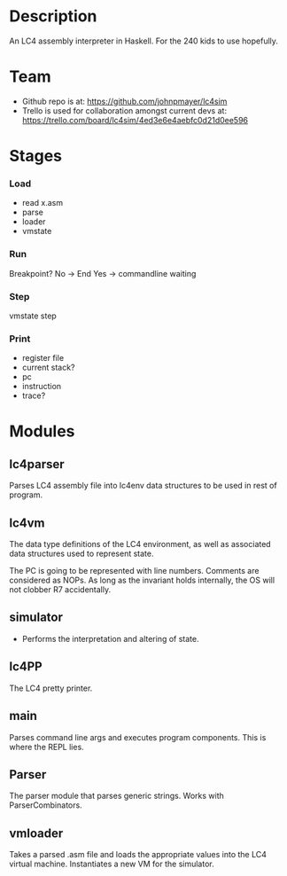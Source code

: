 * Description

  An LC4 assembly interpreter in Haskell. For the 240 kids to use hopefully.

* Team

  - Github repo is at: https://github.com/johnpmayer/lc4sim
  - Trello is used for collaboration amongst current devs at: 
	https://trello.com/board/lc4sim/4ed3e6e4aebfc0d21d0ee596
	
* Stages

*** Load

	- read x.asm
	- parse
	- loader
	- vmstate

*** Run

	Breakpoint? 
	   No  -> End
	   Yes -> commandline waiting

*** Step
	vmstate step

*** Print
	- register file 
	- current stack?
	- pc
	- instruction
	- trace?

* Modules

** lc4parser
   
   Parses LC4 assembly file into lc4env data structures to be used in rest of 
   program. 
   
** lc4vm

   The data type definitions of the LC4 environment, as well as associated 
   data structures used to represent state.

  The PC is going to be represented with line numbers. Comments are considered
  as NOPs. As long as the invariant holds internally, the OS will not clobber
  R7 accidentally. 

** simulator

  - Performs the interpretation and altering of state.

** lc4PP

   The LC4 pretty printer. 
   
** main

   Parses command line args and executes program components. 
   This is where the REPL lies. 
** Parser

   The parser module that parses generic strings. Works with ParserCombinators.

** vmloader
  
   Takes a parsed .asm file and loads the appropriate values into the LC4 
   virtual machine. Instantiates a new VM for the simulator. 
